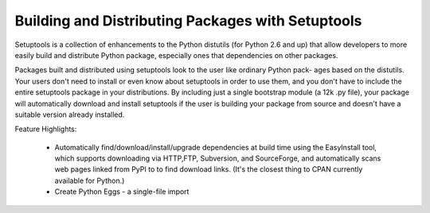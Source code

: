 ==================================================
Building and Distributing Packages with Setuptools
==================================================

Setuptools is a collection of enhancements to the Python distutils (for Python 2.6 and up)
that allow developers to more easily build and distribute Python package, especially ones
that dependencies on other packages.

Packages built and distributed using setuptools look to the user like ordinary Python pack-
ages based on the distutils. Your users don't need to install or even know about setuptools
in order to use them, and you don't have to include the entire setuptools package in your
distributions. By including just a single bootstrap module (a 12k .py file), your package
will automatically download and install setuptools if the user is building your package
from source and doesn't have a suitable version already installed.

Feature Highlights:

  - Automatically find/download/install/upgrade dependencies at build time using the 
    EasyInstall tool, which supports downloading via HTTP,FTP, Subversion, and SourceForge,
    and automatically scans web pages linked from PyPI to to find download links. (It's the
    closest thing to CPAN currently available for Python.)

  - Create Python Eggs - a single-file import

